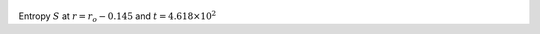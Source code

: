 
.. figure:: ./images/Shell_Slices_temp_3.pdf 
   :width: 600px 
   :align: center 

Entropy :math:`S` at :math:`r = r_o - 0.145` and :math:`t = 4.618 \times 10^{2}`

